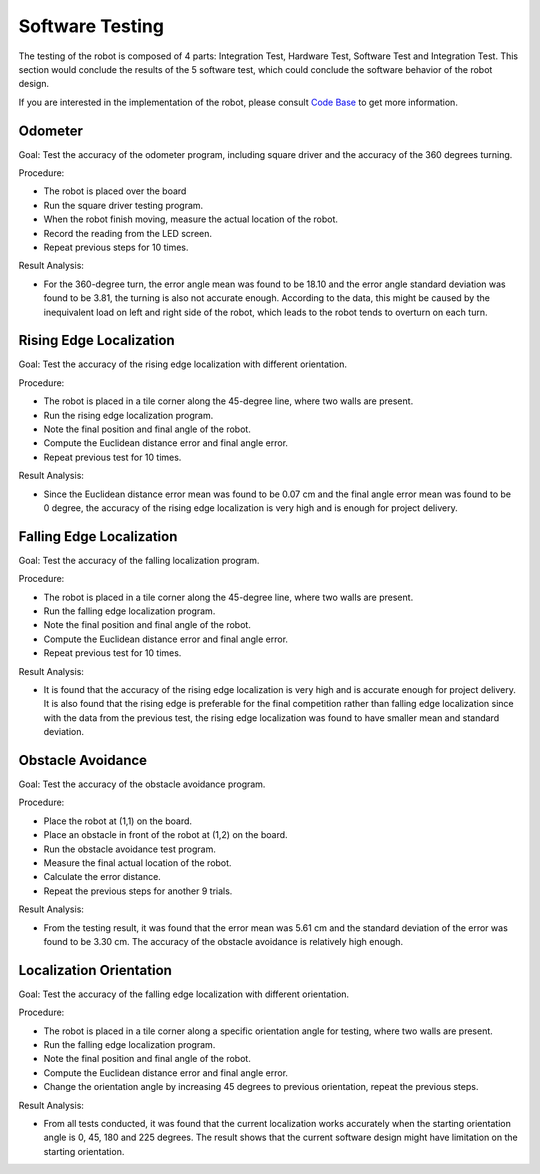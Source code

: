 Software Testing
============

The testing of the robot is composed of 4 parts: Integration Test, Hardware Test, Software Test and Integration Test. This section would conclude the results of the 5 software test, which could conclude the software behavior of the robot design.

If you are interested in the implementation of the robot, please consult `Code Base`_ to get more information.

.. _Code Base: https://github.com/haoweiqiu/Thomas-The-EV3-Engine


Odometer
-----------------

Goal: Test the accuracy of the odometer program, including square driver and the accuracy of the 360 degrees turning.

Procedure:

- The robot is placed over the board
- Run the square driver testing program.
- When the robot finish moving, measure the actual location of the robot.
- Record the reading from the LED screen.
- Repeat previous steps for 10 times.


Result Analysis:

- For the 360-degree turn, the error angle mean was found to be 18.10 and the error angle standard deviation was found to be 3.81, the turning is also not accurate enough. According to the data, this might be caused by the inequivalent load on left and right side of the robot, which leads to the robot tends to overturn on each turn.


Rising Edge Localization
-----------------

Goal: Test the accuracy of the rising edge localization with different orientation.

Procedure:

- The robot is placed in a tile corner along the 45-degree line, where two walls are present.
- Run the rising edge localization program.
- Note the final position and final angle of the robot.
- Compute the Euclidean distance error and final angle error.
- Repeat previous test for 10 times.


Result Analysis:

- Since the Euclidean distance error mean was found to be 0.07 cm and the final angle error mean was found to be 0 degree, the accuracy of the rising edge localization is very high and is enough for project delivery. 


Falling Edge Localization
-----------------

Goal: Test the accuracy of the falling localization program.

Procedure:

- The robot is placed in a tile corner along the 45-degree line, where two walls are present.
- Run the falling edge localization program.
- Note the final position and final angle of the robot.
- Compute the Euclidean distance error and final angle error.
- Repeat previous test for 10 times.


Result Analysis:

- It is found that the accuracy of the rising edge localization is very high and is accurate enough for project delivery. It is also found that the rising edge is preferable for the final competition rather than falling edge localization since with the data from the previous test, the rising edge localization was found to have smaller mean and standard deviation. 


Obstacle Avoidance
-----------------

Goal: Test the accuracy of the obstacle avoidance program. 

Procedure:

- Place the robot at (1,1) on the board.
- Place an obstacle in front of the robot at (1,2) on the board. 
- Run the obstacle avoidance test program. 
- Measure the final actual location of the robot.
- Calculate the error distance.
- Repeat the previous steps for another 9 trials.

Result Analysis:

- From the testing result, it was found that the error mean was 5.61 cm and the standard deviation of the error was found to be 3.30 cm. The accuracy of the obstacle avoidance is relatively high enough. 


Localization Orientation
-----------------

Goal: Test the accuracy of the falling edge localization with different orientation.

Procedure:

- The robot is placed in a tile corner along a specific orientation angle for testing, where two walls are present.
- Run the falling edge localization program.
- Note the final position and final angle of the robot.
- Compute the Euclidean distance error and final angle error.
- Change the orientation angle by increasing 45 degrees to previous orientation, repeat the previous steps.

Result Analysis:

- From all tests conducted, it was found that the current localization works accurately when the starting orientation angle is 0, 45, 180 and 225 degrees. The result shows that the current software design might have limitation on the starting orientation. 
